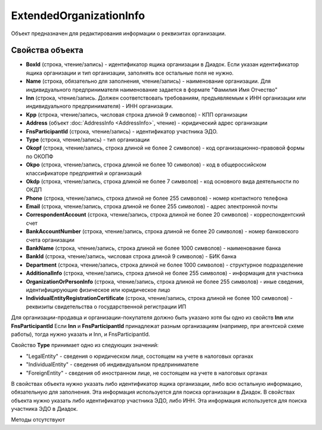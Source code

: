 ﻿ExtendedOrganizationInfo
========================

Объект предназначен для редактирования информации о реквизитах организации.


Свойства объекта
----------------

- **BoxId** (строка, чтение/запись) - идентификатор ящика организации в Диадок. Если указан идентификатор ящика организации и тип организации, заполнять все остальные поля не нужно.

- **Name** (строка, обязательно для заполнения, чтение/запись) - наименование организации. Для индивидуального предпринимателя наименование задается в формате "Фамилия Имя Отчество"

- **Inn** (строка, чтение/запись. Должен соответствовать требованиям, предъявляемым к ИНН организации или индивидуального предпринимателя) - ИНН организации.

- **Kpp** (строка, чтение/запись, числовая строка длиной 9 символов) - КПП организации

- **Address** (объект :doc:`AddressInfo <AddressInfo>`, чтение) - юридический адрес организации

- **FnsParticipantId** (строка, чтение/запись) - идентификатор участника ЭДО.

- **Type** (строка, чтение/запись) - тип организации

- **Okopf** (строка, чтение/запись, строка длиной не более 2 символов) - код организационно-правовой формы по ОКОПФ

- **Okpo** (строка, чтение/запись, строка длиной не более 10 символов) - код в общероссийском классификаторе предприятий и организаций

- **Okdp** (строка, чтение/запись, строка длиной не более 7 символов) - код основного вида деятельности по ОКДП

- **Phone** (строка, чтение/запись, строка длиной не более 255 символов) - номер контактного телефона

- **Email** (строка, чтение/запись, строка длиной не более 255 символов) - адрес электронной почты

- **CorrespondentAccount** (строка, чтение/запись, строка длиной не более 20 символов) - корреспондентский счет

- **BankAccountNumber** (строка, чтение/запись, строка длиной не более 20 символов) - номер банковского счета организации

- **BankName** (строка, чтение/запись, строка длиной не более 1000 символов) - наименование банка

- **BankId** (строка, чтение/запись, числовая строка длиной 9 символов) - БИК банка

- **Department** (строка, чтение/запись, строка длиной не более 1000 символов) - структурное подразделение

- **AdditionalInfo** (строка, чтение/запись, строка длиной не более 255 символов) - информация для участника

- **OrganizationOrPersonInfo** (строка, чтение/запись, строка длиной не более 255 символов) - иные сведения, идентифицирующие физическое или юридическое лицо

- **IndividualEntityRegistrationCertificate** (строка, чтение/запись, строка длиной не более 100 символов) - реквизиты свидетельства о государственной регистрации ИП


Для организации-продавца и организации-покупателя должно быть указано хотя бы одно из свойств **Inn** или **FnsParticipantId**
Если **Inn** и **FnsParticipantId** принадлежат разным организациям (например, при агентской схеме работы), тогда нужно
указать и Inn, и FnsParticipantId.

Свойство **Type** принимает одно из следующих значений:

-  "LegalEntity" - сведения о юридическом лице, состоящем на учете в налоговых органах
-  "IndividualEntity" - сведения об индивидуальном предпринимателе
-  "ForeignEntity" - сведения об иностранном лице, не состоящем на учете в налоговых органах


В свойствах объекта нужно указать либо идентификатор ящика организации, либо всю остальную информацию, обязательную для заполнения. Эта информация используется для поиска организации в Диадок.
В свойствах объекта нужно указать либо идентификатор участника ЭДО, либо ИНН. Эта информация используется для поиска участника ЭДО в Диадок.


Методы отсутствуют
